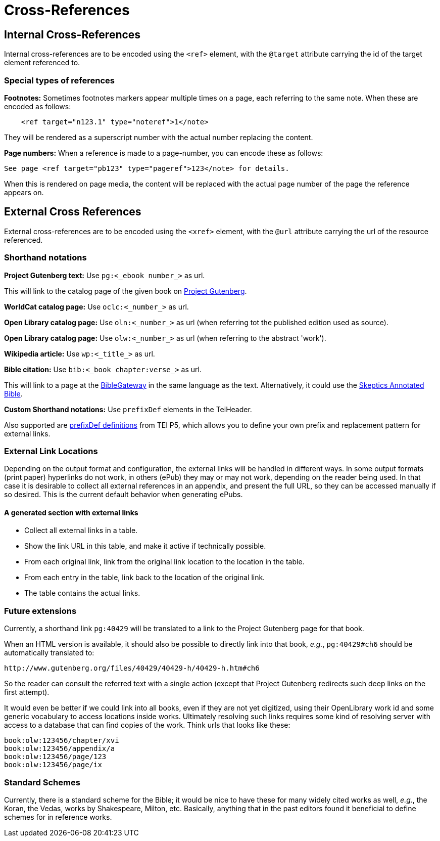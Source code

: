 = Cross-References

== Internal Cross-References

Internal cross-references are to be encoded using the `&lt;ref&gt;` element, with the `@target` attribute carrying the id of the target element referenced to.

=== Special types of references

*Footnotes:* Sometimes footnotes markers appear multiple times on a page, each referring to the same note. When these are encoded as follows:

[source,xml]
----
    <ref target="n123.1" type="noteref">1</note>
----

They will be rendered as a superscript number with the actual number replacing the content.

*Page numbers:* When a reference is made to a page-number, you can encode these as follows:

`See page &lt;ref target=&quot;pb123&quot; type=&quot;pageref&quot;&gt;123&lt;/note&gt; for details.`

When this is rendered on page media, the content will be replaced with the actual page number of the page the reference appears on.


== External Cross References

External cross-references are to be encoded using the `&lt;xref&gt;` element, with the `@url` attribute carrying the url of the resource referenced.

=== Shorthand notations

*Project Gutenberg text:* Use `pg:&lt;_ebook number_&gt;` as url.

This will link to the catalog page of the given book on http://www.gutenberg.org[Project Gutenberg].

*WorldCat catalog page:* Use `oclc:&lt;_number_&gt;` as url.

*Open Library catalog page:* Use `oln:&lt;_number_&gt;` as url (when referring tot the published edition used as source).

*Open Library catalog page:* Use `olw:&lt;_number_&gt;` as url (when referring to the abstract 'work').

*Wikipedia article:* Use `wp:&lt;_title_&gt;` as url.

*Bible citation:* Use `bib:&lt;_book chapter:verse_&gt;` as url.

This will link to a page at the http://www.biblegateway.com/passage/?search=job%201:21&version=NIV[BibleGateway] in the same language as the text. Alternatively, it could use the http://skepticsannotatedbible.com/job/1.html#21[Skeptics Annotated Bible]. 

*Custom Shorthand notations:* Use `prefixDef` elements in the TeiHeader.

Also supported are https://tei-c.org/release/doc/tei-p5-doc/en/html/ref-prefixDef.html[prefixDef definitions] from TEI P5, which allows you to define your own prefix and replacement pattern for external links.


=== External Link Locations

Depending on the output format and configuration, the external links will be handled in different ways. In some output formats (print paper) hyperlinks do not work, in others (ePub) they may or may not work, depending on the reader being used. In that case it is desirable to collect all external references in an appendix, and present the full URL, so they can be accessed manually if so desired. This is the current default behavior when generating ePubs.

==== A generated section with external links

* Collect all external links in a table.
* Show the link URL in this table, and make it active if technically possible.
* From each original link, link from the original link location to the location in the table.
* From each entry in the table, link back to the location of the original link.
* The table contains the actual links.

=== Future extensions

Currently, a shorthand link `pg:40429` will be translated to a link to the Project Gutenberg page for that book.

When an HTML version is available, it should also be possible to directly link into that book, _e.g._, `pg:40429#ch6` should be automatically translated to:

----
http://www.gutenberg.org/files/40429/40429-h/40429-h.htm#ch6
----

So the reader can consult the referred text with a single action (except that Project Gutenberg redirects such deep links on the first attempt).

It would even be better if we could link into all books, even if they are not yet digitized, using their OpenLibrary work id and some generic vocabulary to access locations inside works. Ultimately resolving such links requires some kind of resolving server with access to a database that can find copies of the work. Think urls that looks like these:

----
book:olw:123456/chapter/xvi
book:olw:123456/appendix/a
book:olw:123456/page/123
book:olw:123456/page/ix
----

=== Standard Schemes

Currently, there is a standard scheme for the Bible; it would be nice to have these for many widely cited works as well, _e.g._, the Koran, the Vedas, works by Shakespeare, Milton, etc. Basically, anything that in the past editors found it beneficial to define schemes for in reference works.
